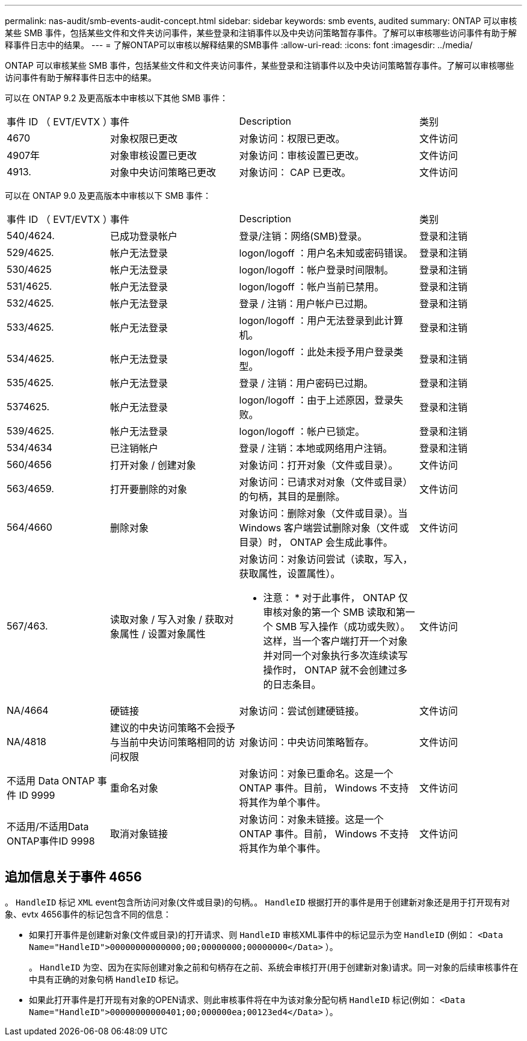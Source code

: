 ---
permalink: nas-audit/smb-events-audit-concept.html 
sidebar: sidebar 
keywords: smb events, audited 
summary: ONTAP 可以审核某些 SMB 事件，包括某些文件和文件夹访问事件，某些登录和注销事件以及中央访问策略暂存事件。了解可以审核哪些访问事件有助于解释事件日志中的结果。 
---
= 了解ONTAP可以审核以解释结果的SMB事件
:allow-uri-read: 
:icons: font
:imagesdir: ../media/


[role="lead"]
ONTAP 可以审核某些 SMB 事件，包括某些文件和文件夹访问事件，某些登录和注销事件以及中央访问策略暂存事件。了解可以审核哪些访问事件有助于解释事件日志中的结果。

可以在 ONTAP 9.2 及更高版本中审核以下其他 SMB 事件：

[cols="20,25,35,20"]
|===


| 事件 ID （ EVT/EVTX ） | 事件 | Description | 类别 


 a| 
4670
 a| 
对象权限已更改
 a| 
对象访问：权限已更改。
 a| 
文件访问



 a| 
4907年
 a| 
对象审核设置已更改
 a| 
对象访问：审核设置已更改。
 a| 
文件访问



 a| 
4913.
 a| 
对象中央访问策略已更改
 a| 
对象访问： CAP 已更改。
 a| 
文件访问

|===
可以在 ONTAP 9.0 及更高版本中审核以下 SMB 事件：

[cols="20,25,35,20"]
|===


| 事件 ID （ EVT/EVTX ） | 事件 | Description | 类别 


 a| 
540/4624.
 a| 
已成功登录帐户
 a| 
登录/注销：网络(SMB)登录。
 a| 
登录和注销



 a| 
529/4625.
 a| 
帐户无法登录
 a| 
logon/logoff ：用户名未知或密码错误。
 a| 
登录和注销



 a| 
530/4625
 a| 
帐户无法登录
 a| 
logon/logoff ：帐户登录时间限制。
 a| 
登录和注销



 a| 
531/4625.
 a| 
帐户无法登录
 a| 
logon/logoff ：帐户当前已禁用。
 a| 
登录和注销



 a| 
532/4625.
 a| 
帐户无法登录
 a| 
登录 / 注销：用户帐户已过期。
 a| 
登录和注销



 a| 
533/4625.
 a| 
帐户无法登录
 a| 
logon/logoff ：用户无法登录到此计算机。
 a| 
登录和注销



 a| 
534/4625.
 a| 
帐户无法登录
 a| 
logon/logoff ：此处未授予用户登录类型。
 a| 
登录和注销



 a| 
535/4625.
 a| 
帐户无法登录
 a| 
登录 / 注销：用户密码已过期。
 a| 
登录和注销



 a| 
5374625.
 a| 
帐户无法登录
 a| 
logon/logoff ：由于上述原因，登录失败。
 a| 
登录和注销



 a| 
539/4625.
 a| 
帐户无法登录
 a| 
logon/logoff ：帐户已锁定。
 a| 
登录和注销



 a| 
534/4634
 a| 
已注销帐户
 a| 
登录 / 注销：本地或网络用户注销。
 a| 
登录和注销



 a| 
560/4656
 a| 
打开对象 / 创建对象
 a| 
对象访问：打开对象（文件或目录）。
 a| 
文件访问



 a| 
563/4659.
 a| 
打开要删除的对象
 a| 
对象访问：已请求对对象（文件或目录）的句柄，其目的是删除。
 a| 
文件访问



 a| 
564/4660
 a| 
删除对象
 a| 
对象访问：删除对象（文件或目录）。当 Windows 客户端尝试删除对象（文件或目录）时， ONTAP 会生成此事件。
 a| 
文件访问



 a| 
567/463.
 a| 
读取对象 / 写入对象 / 获取对象属性 / 设置对象属性
 a| 
对象访问：对象访问尝试（读取，写入，获取属性，设置属性）。

* 注意： * 对于此事件， ONTAP 仅审核对象的第一个 SMB 读取和第一个 SMB 写入操作（成功或失败）。这样，当一个客户端打开一个对象并对同一个对象执行多次连续读写操作时， ONTAP 就不会创建过多的日志条目。
 a| 
文件访问



 a| 
NA/4664
 a| 
硬链接
 a| 
对象访问：尝试创建硬链接。
 a| 
文件访问



 a| 
NA/4818
 a| 
建议的中央访问策略不会授予与当前中央访问策略相同的访问权限
 a| 
对象访问：中央访问策略暂存。
 a| 
文件访问



 a| 
不适用 Data ONTAP 事件 ID 9999
 a| 
重命名对象
 a| 
对象访问：对象已重命名。这是一个 ONTAP 事件。目前， Windows 不支持将其作为单个事件。
 a| 
文件访问



 a| 
不适用/不适用Data ONTAP事件ID 9998
 a| 
取消对象链接
 a| 
对象访问：对象未链接。这是一个 ONTAP 事件。目前， Windows 不支持将其作为单个事件。
 a| 
文件访问

|===


== 追加信息关于事件 4656

。 `HandleID` 标记 `XML` event包含所访问对象(文件或目录)的句柄。。 `HandleID` 根据打开的事件是用于创建新对象还是用于打开现有对象、evtx 4656事件的标记包含不同的信息：

* 如果打开事件是创建新对象(文件或目录)的打开请求、则 `HandleID` 审核XML事件中的标记显示为空 `HandleID` (例如： `<Data Name="HandleID">00000000000000;00;00000000;00000000</Data>` ）。
+
。 `HandleID` 为空、因为在实际创建对象之前和句柄存在之前、系统会审核打开(用于创建新对象)请求。同一对象的后续审核事件在中具有正确的对象句柄 `HandleID` 标记。

* 如果此打开事件是打开现有对象的OPEN请求、则此审核事件将在中为该对象分配句柄 `HandleID` 标记(例如： `<Data Name="HandleID">00000000000401;00;000000ea;00123ed4</Data>` ）。

